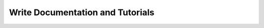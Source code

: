 
*********************************
Write Documentation and Tutorials
*********************************

